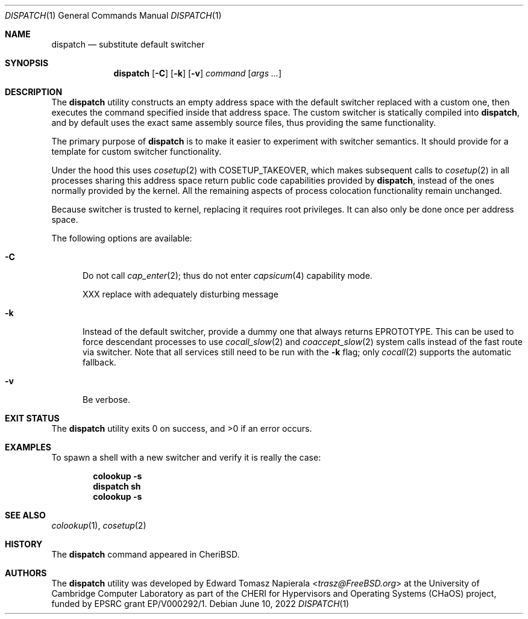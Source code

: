 .\"
.\" Copyright (c) 2022 Edward Tomasz Napierala <en322@cl.cam.ac.uk>
.\" All rights reserved.
.\"
.\" This software was developed by the University of Cambridge Computer
.\" Laboratory as part of the CHERI for Hypervisors and Operating Systems
.\" (CHaOS) project, funded by EPSRC grant EP/V000292/1.
.\"
.\" Redistribution and use in source and binary forms, with or without
.\" modification, are permitted provided that the following conditions
.\" are met:
.\" 1. Redistributions of source code must retain the above copyright
.\"    notice, this list of conditions and the following disclaimer.
.\" 2. Redistributions in binary form must reproduce the above copyright
.\"    notice, this list of conditions and the following disclaimer in the
.\"    documentation and/or other materials provided with the distribution.
.\"
.\" THIS SOFTWARE IS PROVIDED BY THE AUTHOR AND CONTRIBUTORS ``AS IS'' AND
.\" ANY EXPRESS OR IMPLIED WARRANTIES, INCLUDING, BUT NOT LIMITED TO, THE
.\" IMPLIED WARRANTIES OF MERCHANTABILITY AND FITNESS FOR A PARTICULAR PURPOSE
.\" ARE DISCLAIMED.  IN NO EVENT SHALL THE AUTHOR OR CONTRIBUTORS BE LIABLE
.\" FOR ANY DIRECT, INDIRECT, INCIDENTAL, SPECIAL, EXEMPLARY, OR CONSEQUENTIAL
.\" DAMAGES (INCLUDING, BUT NOT LIMITED TO, PROCUREMENT OF SUBSTITUTE GOODS
.\" OR SERVICES; LOSS OF USE, DATA, OR PROFITS; OR BUSINESS INTERRUPTION)
.\" HOWEVER CAUSED AND ON ANY THEORY OF LIABILITY, WHETHER IN CONTRACT, STRICT
.\" LIABILITY, OR TORT (INCLUDING NEGLIGENCE OR OTHERWISE) ARISING IN ANY WAY
.\" OUT OF THE USE OF THIS SOFTWARE, EVEN IF ADVISED OF THE POSSIBILITY OF
.\" SUCH DAMAGE.
.\"
.\" $FreeBSD$
.\"
.Dd June 10, 2022
.Dt DISPATCH 1
.Os
.Sh NAME
.Nm dispatch
.Nd substitute default switcher
.Sh SYNOPSIS
.Nm
.Op Fl C
.Op Fl k
.Op Fl v
.Ar command Op Ar args ...
.Sh DESCRIPTION
The
.Nm
utility constructs an empty address space with the default switcher
replaced with a custom one, then executes the command specified inside
that address space.
The custom switcher is statically compiled into
.Nm ,
and by default uses the exact same assembly source files, thus providing
the same functionality.
.Pp
The primary purpose of
.Nm
is to make it easier to experiment with switcher semantics.
It should provide for a template for custom switcher functionality.
.Pp
Under the hood this uses
.Xr cosetup 2
with COSETUP_TAKEOVER, which makes subsequent calls to
.Xr cosetup 2
in all processes sharing this address space return public code capabilities
provided by
.Nm ,
instead of the ones normally provided by the kernel.
All the remaining aspects of process colocation functionality remain unchanged.
.Pp
Because switcher is trusted to kernel, replacing it requires root privileges.
It can also only be done once per address space.
.Pp
The following options are available:
.Bl -tag -width ".Fl ii"
.It Fl C
Do not call
.Xr cap_enter 2 ;
thus do not enter
.Xr capsicum 4
capability mode.
.Pp
XXX replace with adequately disturbing message
.It Fl k
Instead of the default switcher, provide a dummy one that always returns
EPROTOTYPE.
This can be used to force descendant processes to use
.Xr cocall_slow 2
and
.Xr coaccept_slow 2
system calls instead of the fast route via switcher.
Note that all services still need to be run with the
.Fl k
flag; only
.Xr cocall 2
supports the automatic fallback.
.It Fl v
Be verbose.
.El
.Sh EXIT STATUS
The
.Nm
utility exits 0 on success, and >0 if an error occurs.
.Sh EXAMPLES
To spawn a shell with a new switcher and verify it is really the case:
.Pp
.Dl colookup -s
.Dl dispatch sh
.Dl colookup -s
.Pp
.Sh SEE ALSO
.Xr colookup 1 ,
.Xr cosetup 2
.Sh HISTORY
The
.Nm
command appeared in
.Tn CheriBSD .
.Sh AUTHORS
.An -nosplit
The
.Nm
utility was developed by
.An Edward Tomasz Napierala Aq Mt trasz@FreeBSD.org
at the University of Cambridge Computer Laboratory as part of the CHERI
for Hypervisors and Operating Systems (CHaOS) project, funded by EPSRC
grant EP/V000292/1.

